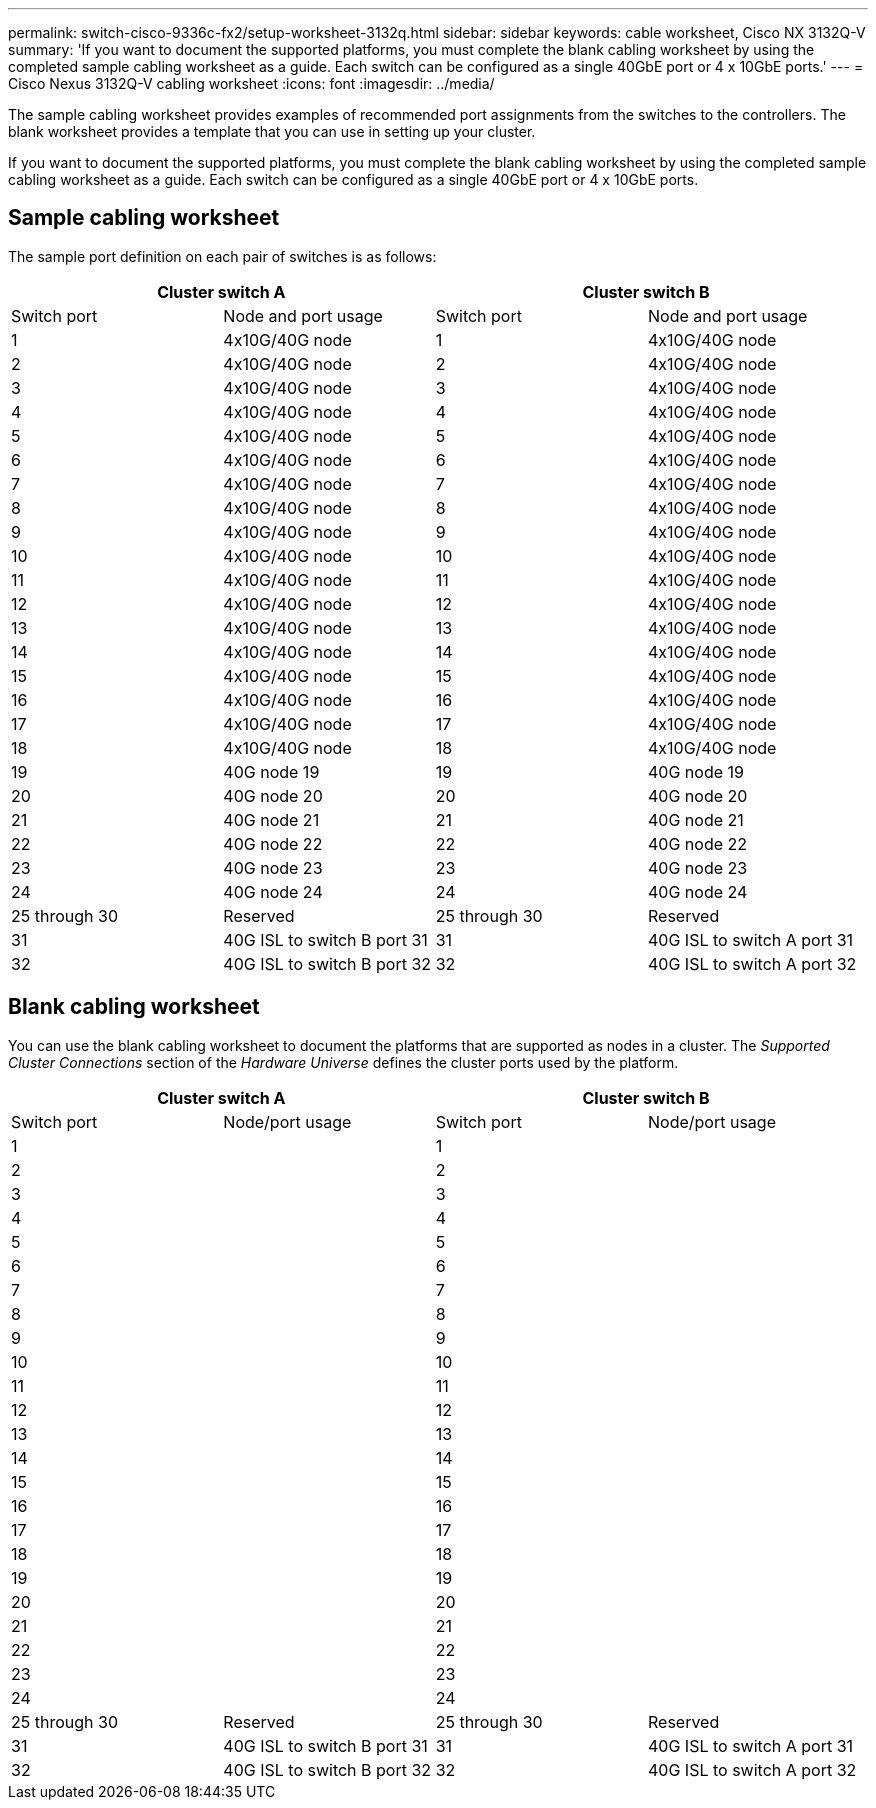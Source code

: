 ---
permalink: switch-cisco-9336c-fx2/setup-worksheet-3132q.html
sidebar: sidebar
keywords: cable worksheet, Cisco NX 3132Q-V
summary: 'If you want to document the supported platforms, you must complete the blank cabling worksheet by using the completed sample cabling worksheet as a guide. Each switch can be configured as a single 40GbE port or 4 x 10GbE ports.'
---
= Cisco Nexus 3132Q-V cabling worksheet
:icons: font
:imagesdir: ../media/

[.lead]
The sample cabling worksheet provides examples of recommended port assignments from the switches to the controllers. The blank worksheet provides a template that you can use in setting up your cluster.

If you want to document the supported platforms, you must complete the blank cabling worksheet by using the completed sample cabling worksheet as a guide. Each switch can be configured as a single 40GbE port or 4 x 10GbE ports.

== Sample cabling worksheet

The sample port definition on each pair of switches is as follows:

[options="header", cols="1, 1, 1, 1"]
|===
2+|Cluster switch A
2+|Cluster switch B
| Switch port
| Node and port usage
| Switch port
| Node and port usage
a|
1
a|
4x10G/40G node
a|
1
a|
4x10G/40G node
a|
2
a|
4x10G/40G node
a|
2
a|
4x10G/40G node
a|
3
a|
4x10G/40G node
a|
3
a|
4x10G/40G node
a|
4
a|
4x10G/40G node
a|
4
a|
4x10G/40G node
a|
5
a|
4x10G/40G node
a|
5
a|
4x10G/40G node
a|
6
a|
4x10G/40G node
a|
6
a|
4x10G/40G node
a|
7
a|
4x10G/40G node
a|
7
a|
4x10G/40G node
a|
8
a|
4x10G/40G node
a|
8
a|
4x10G/40G node
a|
9
a|
4x10G/40G node
a|
9
a|
4x10G/40G node
a|
10
a|
4x10G/40G node
a|
10
a|
4x10G/40G node
a|
11
a|
4x10G/40G node
a|
11
a|
4x10G/40G node
a|
12
a|
4x10G/40G node
a|
12
a|
4x10G/40G node
a|
13
a|
4x10G/40G node
a|
13
a|
4x10G/40G node
a|
14
a|
4x10G/40G node
a|
14
a|
4x10G/40G node
a|
15
a|
4x10G/40G node
a|
15
a|
4x10G/40G node
a|
16
a|
4x10G/40G node
a|
16
a|
4x10G/40G node
a|
17
a|
4x10G/40G node
a|
17
a|
4x10G/40G node
a|
18
a|
4x10G/40G node
a|
18
a|
4x10G/40G node
a|
19
a|
40G node 19
a|
19
a|
40G node 19
a|
20
a|
40G node 20
a|
20
a|
40G node 20
a|
21
a|
40G node 21
a|
21
a|
40G node 21
a|
22
a|
40G node 22
a|
22
a|
40G node 22
a|
23
a|
40G node 23
a|
23
a|
40G node 23
a|
24
a|
40G node 24
a|
24
a|
40G node 24
a|
25 through 30
a|
Reserved
a|
25 through 30
a|
Reserved
a|
31
a|
40G ISL to switch B port 31
a|
31
a|
40G ISL to switch A port 31
a|
32
a|
40G ISL to switch B port 32
a|
32
a|
40G ISL to switch A port 32
|===

== Blank cabling worksheet

You can use the blank cabling worksheet to document the platforms that are supported as nodes in a cluster. The _Supported Cluster Connections_ section of the _Hardware Universe_ defines the cluster ports used by the platform.

[options="header", cols="1, 1, 1, 1"]
|===
2+|Cluster switch A
2+|Cluster switch B
| Switch port
| Node/port usage
| Switch port
| Node/port usage
a|
1
a|

a|
1
a|

a|
2
a|

a|
2
a|

a|
3
a|

a|
3
a|

a|
4
a|

a|
4
a|

a|
5
a|

a|
5
a|

a|
6
a|

a|
6
a|

a|
7
a|

a|
7
a|

a|
8
a|

a|
8
a|

a|
9
a|

a|
9
a|

a|
10
a|

a|
10
a|

a|
11
a|

a|
11
a|

a|
12
a|

a|
12
a|

a|
13
a|

a|
13
a|

a|
14
a|

a|
14
a|

a|
15
a|

a|
15
a|

a|
16
a|

a|
16
a|

a|
17
a|

a|
17
a|

a|
18
a|

a|
18
a|

a|
19
a|

a|
19
a|

a|
20
a|

a|
20
a|

a|
21
a|

a|
21
a|

a|
22
a|

a|
22
a|

a|
23
a|

a|
23
a|

a|
24
a|

a|
24
a|

a|
25 through 30
a|
Reserved
a|
25 through 30
a|
Reserved
a|
31
a|
40G ISL to switch B port 31
a|
31
a|
40G ISL to switch A port 31
a|
32
a|
40G ISL to switch B port 32
a|
32
a|
40G ISL to switch A port 32
|===
